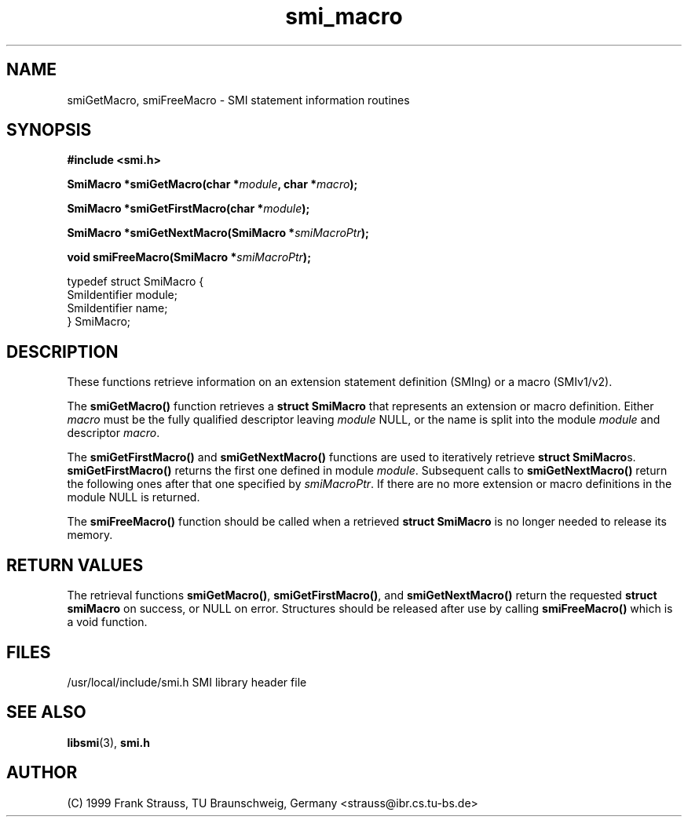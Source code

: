 .\"
.\" $Id: smi_macro.3,v 1.1 1999/05/28 14:52:07 strauss Exp $
.\"
.TH smi_macro 3  "May 31, 1999" "IBR" "SMI Management Information Library"
.SH NAME
smiGetMacro, smiFreeMacro \- SMI statement information routines
.SH SYNOPSIS
.nf
.B #include <smi.h>
.RS
.RE
.sp
.BI "SmiMacro *smiGetMacro(char *" module ", char *" macro );
.RE
.sp
.BI "SmiMacro *smiGetFirstMacro(char *" module );
.RE
.sp
.BI "SmiMacro *smiGetNextMacro(SmiMacro *" smiMacroPtr );
.RE
.sp
.BI "void smiFreeMacro(SmiMacro *" smiMacroPtr );
.RE

typedef struct SmiMacro {
    SmiIdentifier       module;
    SmiIdentifier       name;
} SmiMacro;

.fi
.SH DESCRIPTION
These functions retrieve information on an extension statement
definition (SMIng) or a macro (SMIv1/v2).
.PP
The \fBsmiGetMacro()\fP function retrieves a \fBstruct SmiMacro\fP that
represents an extension or macro definition. Either \fImacro\fP must be the
fully qualified descriptor leaving \fImodule\fP NULL, or the name is
split into the module \fImodule\fP and descriptor \fImacro\fP.
.PP
The \fBsmiGetFirstMacro()\fP and \fBsmiGetNextMacro()\fP functions are
used to iteratively retrieve \fBstruct SmiMacro\fPs.
\fBsmiGetFirstMacro()\fP returns the first one defined in module
\fImodule\fP.
Subsequent calls to \fBsmiGetNextMacro()\fP return the following ones after
that one specified by \fIsmiMacroPtr\fP. If there are no
more extension or macro definitions in the module NULL is returned.
.PP
The \fBsmiFreeMacro()\fP function should be called when a retrieved
\fBstruct SmiMacro\fP is no longer needed to release its memory.
.SH "RETURN VALUES"
The retrieval functions \fBsmiGetMacro()\fP, \fBsmiGetFirstMacro()\fP,
and \fBsmiGetNextMacro()\fP return the requested
\fBstruct smiMacro\fP on success, or NULL on error. Structures should
be released after use by calling \fBsmiFreeMacro()\fP which is a void
function.
.SH "FILES"
.nf
/usr/local/include/smi.h    SMI library header file
.fi
.SH "SEE ALSO"
.BR libsmi "(3), "
.BR smi.h
.SH "AUTHOR"
(C) 1999 Frank Strauss, TU Braunschweig, Germany <strauss@ibr.cs.tu-bs.de>
.br
